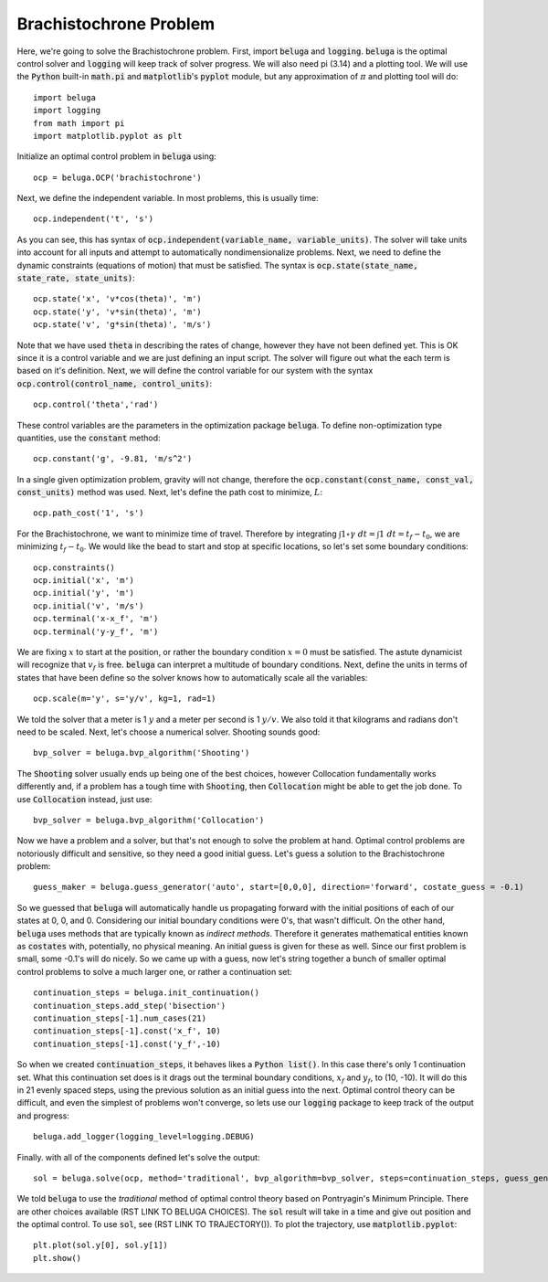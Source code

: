 .. |plot0| image:: https://cdn.jsdelivr.net/gh/Rapid-Design-of-Systems-Laboratory/beluga@master/examples/2-brachistochrone/plot0.png

.. |plot1| image:: https://cdn.jsdelivr.net/gh/Rapid-Design-of-Systems-Laboratory/beluga@master/examples/2-brachistochrone/plot1.png

.. |plot2| image:: https://cdn.jsdelivr.net/gh/Rapid-Design-of-Systems-Laboratory/beluga@master/examples/2-brachistochrone/plot2.png

Brachistochrone Problem
=======================

|plot0|

Here, we're going to solve the Brachistochrone problem. First, import :code:`beluga` and :code:`logging`. :code:`beluga` is the optimal control solver and :code:`logging` will keep track of solver progress. We will also need pi (3.14) and a plotting tool. We will use the :code:`Python` built-in :code:`math.pi` and :code:`matplotlib`'s :code:`pyplot` module, but any approximation of :math:`\pi` and plotting tool will do::

    import beluga
    import logging
    from math import pi
    import matplotlib.pyplot as plt

Initialize an optimal control problem in :code:`beluga` using::

    ocp = beluga.OCP('brachistochrone')

Next, we define the independent variable. In most problems, this is usually time::

    ocp.independent('t', 's')

As you can see, this has syntax of :code:`ocp.independent(variable_name, variable_units)`. The solver will take units into account for all inputs and attempt to automatically nondimensionalize problems. Next, we need to define the dynamic constraints (equations of motion) that must be satisfied. The syntax is :code:`ocp.state(state_name, state_rate, state_units)`::

    ocp.state('x', 'v*cos(theta)', 'm')
    ocp.state('y', 'v*sin(theta)', 'm')
    ocp.state('v', 'g*sin(theta)', 'm/s')

Note that we have used :code:`theta` in describing the rates of change, however they have not been defined yet. This is OK since it is a control variable and we are just defining an input script. The solver will figure out what the each term is based on it's definition. Next, we will define the control variable for our system with the syntax :code:`ocp.control(control_name, control_units)`::

    ocp.control('theta','rad')

These control variables are the parameters in the optimization package :code:`beluga`. To define non-optimization type quantities, use the :code:`constant` method::

    ocp.constant('g', -9.81, 'm/s^2')

In a single given optimization problem, gravity will not change, therefore the :code:`ocp.constant(const_name, const_val, const_units)` method was used. Next, let's define the path cost to minimize, :math:`L`::

    ocp.path_cost('1', 's')

For the Brachistochrone, we want to minimize time of travel. Therefore by integrating :math:`\int 1 \circ \gamma \; dt= \int 1 \; dt = t_f - t_0`, we are minimizing :math:`t_f - t_0`. We would like the bead to start and stop at specific locations, so let's set some boundary conditions::

    ocp.constraints()
    ocp.initial('x', 'm')
    ocp.initial('y', 'm')
    ocp.initial('v', 'm/s')
    ocp.terminal('x-x_f', 'm')
    ocp.terminal('y-y_f', 'm')

We are fixing :math:`x` to start at the position, or rather the boundary condition :math:`x = 0` must be satisfied. The astute dynamicist will recognize that :math:`v_f` is free. :code:`beluga` can interpret a multitude of boundary conditions. Next, define the units in terms of states that have been define so the solver knows how to automatically scale all the variables::

    ocp.scale(m='y', s='y/v', kg=1, rad=1)

We told the solver that a meter is 1 :math:`y` and a meter per second is 1 :math:`y/v`. We also told it that kilograms and radians don't need to be scaled. Next, let's choose a numerical solver. Shooting sounds good::

    bvp_solver = beluga.bvp_algorithm('Shooting')

The :code:`Shooting` solver usually ends up being one of the best choices, however Collocation fundamentally works differently and, if a problem has a tough time with :code:`Shooting`, then :code:`Collocation` might be able to get the job done. To use :code:`Collocation` instead, just use::

    bvp_solver = beluga.bvp_algorithm('Collocation')

Now we have a problem and a solver, but that's not enough to solve the problem at hand. Optimal control problems are notoriously difficult and sensitive, so they need a good initial guess. Let's guess a solution to the Brachistochrone problem::

    guess_maker = beluga.guess_generator('auto', start=[0,0,0], direction='forward', costate_guess = -0.1)

So we guessed that :code:`beluga` will automatically handle us propagating forward with the initial positions of each of our states at 0, 0, and 0. Considering our initial boundary conditions were 0's, that wasn't difficult. On the other hand, :code:`beluga` uses methods that are typically known as `indirect methods`. Therefore it generates mathematical entities known as :code:`costates` with, potentially, no physical meaning. An initial guess is given for these as well. Since our first problem is small, some -0.1's will do nicely. So we came up with a guess, now let's string together a bunch of smaller optimal control problems to solve a much larger one, or rather a continuation set::

    continuation_steps = beluga.init_continuation()
    continuation_steps.add_step('bisection')
    continuation_steps[-1].num_cases(21)
    continuation_steps[-1].const('x_f', 10)
    continuation_steps[-1].const('y_f',-10)

So when we created :code:`continuation_steps`, it behaves likes a :code:`Python list()`. In this case there's only 1 continuation set. What this continuation set does is it drags out the terminal boundary conditions, :math:`x_f` and :math:`y_f`, to (10, -10). It will do this in 21 evenly spaced steps, using the previous solution as an initial guess into the next. Optimal control theory can be difficult, and even the simplest of problems won't converge, so lets use our :code:`logging` package to keep track of the output and progress::

    beluga.add_logger(logging_level=logging.DEBUG)

Finally. with all of the components defined let's solve the output::

    sol = beluga.solve(ocp, method='traditional', bvp_algorithm=bvp_solver, steps=continuation_steps, guess_generator=guess_maker)

We told :code:`beluga` to use the `traditional` method of optimal control theory based on Pontryagin's Minimum Principle. There are other choices available (RST LINK TO BELUGA CHOICES). The :code:`sol` result will take in a time and give out position and the optimal control. To use :code:`sol`, see (RST LINK TO TRAJECTORY()). To plot the trajectory, use :code:`matplotlib.pyplot`::

    plt.plot(sol.y[0], sol.y[1])
    plt.show()


|plot1|

|plot2|
